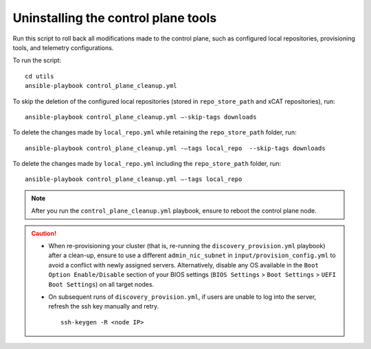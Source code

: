 Uninstalling the control plane tools
-------------------------------------------

Run this script to roll back all modifications made to the control plane, such as configured local repositories, provisioning tools, and telemetry configurations.

To run the script: ::

    cd utils
    ansible-playbook control_plane_cleanup.yml

To skip the deletion of the configured local repositories (stored in ``repo_store_path`` and xCAT repositories), run: ::

    ansible-playbook control_plane_cleanup.yml –-skip-tags downloads

To delete the changes made by ``local_repo.yml`` while retaining the ``repo_store_path`` folder, run: ::

    ansible-playbook control_plane_cleanup.yml -–tags local_repo  --skip-tags downloads

To delete the changes made by ``local_repo.yml`` including the ``repo_store_path`` folder, run: ::

   	ansible-playbook control_plane_cleanup.yml –-tags local_repo


.. note:: After you run the ``control_plane_cleanup.yml`` playbook, ensure to reboot the control plane node.

.. caution::
    * When re-provisioning your cluster (that is, re-running the ``discovery_provision.yml`` playbook) after a clean-up, ensure to use a different ``admin_nic_subnet`` in ``input/provision_config.yml`` to avoid a conflict with newly assigned servers. Alternatively, disable any OS available in the ``Boot Option Enable/Disable`` section of your BIOS settings (``BIOS Settings`` > ``Boot Settings`` > ``UEFI Boot Settings``) on all target nodes.
    * On subsequent runs of ``discovery_provision.yml``, if users are unable to log into the server, refresh the ssh key manually and retry. ::

        ssh-keygen -R <node IP>

